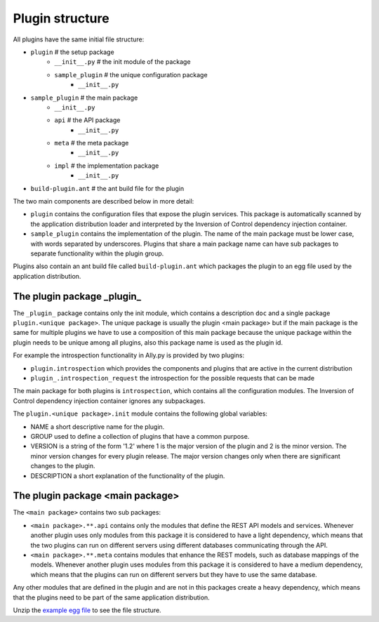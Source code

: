 .. _Structure:

Plugin structure
================

All plugins have the same initial file structure:

* ``plugin`` # the setup package
   + ``__init__.py`` # the init module of the package
   + ``sample_plugin`` # the unique configuration package
      - ``__init__.py``
* ``sample_plugin`` # the main package
   + ``__init__.py``
   + ``api`` # the API package
      - ``__init__.py``
   + ``meta`` # the meta package 
      - ``__init__.py``
   + ``impl`` # the implementation package
      - ``__init__.py``
* ``build-plugin.ant`` # the ant build file for the plugin

The two main components are described below in more detail:

* ``plugin`` contains the configuration files that expose the plugin services. This package is automatically scanned by the application distribution loader and interpreted by the Inversion of Control dependency injection container.
* ``sample_plugin`` contains the implementation of the plugin. The name of the main package must be lower case, with words separated by underscores. Plugins that share a main package name can have sub packages to separate functionality within the plugin group. 

Plugins also contain an ant build file called ``build-plugin.ant`` which packages the plugin to an egg file used by the application distribution.

The plugin package _plugin_
-----------------------------

The ``_plugin_`` package contains only the init module, which contains a description ``doc`` and a single package ``plugin.<unique package>``. 
The unique package is usually the plugin <main package> but if the main package is the same for multiple plugins we have to use a composition of this main package because the unique package within the plugin needs to be unique among all plugins, also this package name is used as the plugin id. 

For example the introspection functionality in Ally.py is provided by two plugins:

* ``plugin.introspection`` which provides the components and plugins that are active in the current distribution 
* ``plugin_.introspection_request`` the introspection for the possible requests that can be made

.. TODO:: [SW] Not sure about the difference here?

The main package for both plugins is ``introspection``, which contains all the configuration modules. The Inversion of Control dependency injection container ignores any subpackages.

The ``plugin.<unique package>.init`` module contains the following global variables:

* NAME a short descriptive name for the plugin.
* GROUP used to define a collection of plugins that have a common purpose. 
* VERSION is a string of the form '1.2' where 1 is the major version of the plugin and 2 is the minor version. The minor version changes for every plugin release. The major version changes only when there are significant changes to the plugin.
* DESCRIPTION a short explanation of the functionality of the plugin.

The plugin package <main package>
------------------------------------
The ``<main package>`` contains two sub packages:

* ``<main package>.**.api`` contains only the modules that define the REST API models and services. Whenever another plugin uses only modules from this package it is considered to have a light dependency, which means that the two plugins can run on different servers using different databases communicating through the API.
* ``<main package>.**.meta`` contains modules that enhance the REST models, such as database mappings of the models. Whenever another plugin uses modules from this package it is considered to have a medium dependency, which means that the plugins can run on different servers but they have to use the same database.

Any other modules that are defined in the plugin and are not in this packages create a heavy dependency, which means that the plugins need to be part of the same application distribution.

Unzip the `example egg file <https://github.com/sourcefabric/Ally-Py-docs/blob/master/plugin-guide/source_code/01_-_organize_a_plugin_sample/sample_plugin-1.0.dev-py3.2.egg>`_ to see the file structure.
